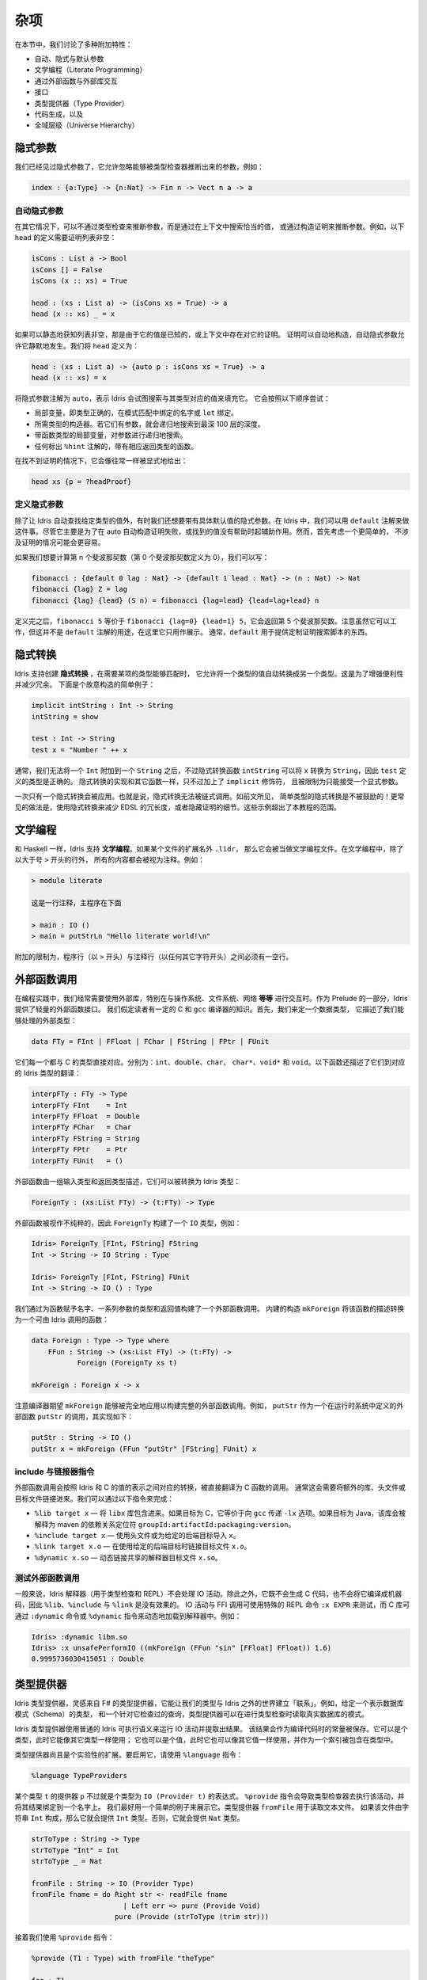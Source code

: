 .. _sect-misc:

****
杂项
****

.. **********
.. Miscellany
.. **********

.. In this section we discuss a variety of additional features:

.. + auto, implicit, and default arguments;
.. + literate programming;
.. + interfacing with external libraries through the foreign function
.. + interface;
.. + type providers;
.. + code generation; and
.. + the universe hierarchy.

在本节中，我们讨论了多种附加特性：

+ 自动、隐式与默认参数
+ 文学编程（Literate Programming）
+ 通过外部函数与外部库交互
+ 接口
+ 类型提供器（Type Provider）
+ 代码生成，以及
+ 全域层级（Universe Hierarchy）

隐式参数
========

.. Implicit arguments
.. =======================

.. We have already seen implicit arguments, which allows arguments to be
.. omitted when they can be inferred by the type checker, e.g.

我们已经见过隐式参数了，它允许忽略能够被类型检查器推断出来的参数，例如：

.. code-block:: idris

    index : {a:Type} -> {n:Nat} -> Fin n -> Vect n a -> a

自动隐式参数
------------

.. Auto implicit arguments
.. ------------------------

.. In other situations, it may be possible to infer arguments not by type
.. checking but by searching the context for an appropriate value, or
.. constructing a proof. For example, the following definition of ``head``
.. which requires a proof that the list is non-empty:

在其它情况下，可以不通过类型检查来推断参数，而是通过在上下文中搜索恰当的值，
或通过构造证明来推断参数。例如，以下 ``head`` 的定义需要证明列表非空：

.. code-block:: idris

    isCons : List a -> Bool
    isCons [] = False
    isCons (x :: xs) = True

    head : (xs : List a) -> (isCons xs = True) -> a
    head (x :: xs) _ = x

.. If the list is statically known to be non-empty, either because its
.. value is known or because a proof already exists in the context, the
.. proof can be constructed automatically. Auto implicit arguments allow
.. this to happen silently. We define ``head`` as follows:

如果可以静态地获知列表非空，那是由于它的值是已知的，或上下文中存在对它的证明。
证明可以自动地构造，自动隐式参数允许它静默地发生。我们将 ``head`` 定义为：

.. code-block:: idris

    head : (xs : List a) -> {auto p : isCons xs = True} -> a
    head (x :: xs) = x

.. The ``auto`` annotation on the implicit argument means that Idris
.. will attempt to fill in the implicit argument by searching for a value
.. of the appropriate type. It will try the following, in order:

将隐式参数注解为 ``auto``，表示 Idris 会试图搜索与其类型对应的值来填充它。
它会按照以下顺序尝试：

.. - Local variables, i.e. names bound in pattern matches or ``let`` bindings,
..   with exactly the right type.
.. - The constructors of the required type. If they have arguments, it will
..   search recursively up to a maximum depth of 100.
.. - Local variables with function types, searching recursively for the
..   arguments.
.. - Any function with the appropriate return type which is marked with the
..   ``%hint`` annotation.

- 局部变量，即类型正确的，在模式匹配中绑定的名字或 ``let`` 绑定。
- 所需类型的构造器。若它们有参数，就会递归地搜索到最深 100 层的深度。
- 带函数类型的局部变量，对参数进行递归地搜索。
- 任何标出 ``%hint`` 注解的，带有相应返回类型的函数。

.. In the case that a proof is not found, it can be provided explicitly as normal:

在找不到证明的情况下，它会像往常一样被显式地给出：

.. code-block:: idris

    head xs {p = ?headProof}

定义隐式参数
------------

.. Default implicit arguments
.. ---------------------------

.. Besides having Idris automatically find a value of a given type, sometimes we
.. want to have an implicit argument with a specific default value. In Idris, we can
.. do this using the ``default`` annotation. While this is primarily intended to assist
.. in automatically constructing a proof where auto fails, or finds an unhelpful value,
.. it might be easier to first consider a simpler case, not involving proofs.

除了让 Idris 自动查找给定类型的值外，有时我们还想要带有具体默认值的隐式参数。在
Idris 中，我们可以用 ``default`` 注解来做这件事。尽管它主要是为了在 auto
自动构造证明失败，或找到的值没有帮助时起辅助作用。然而，首先考虑一个更简单的，
不涉及证明的情况可能会更容易。

.. If we want to compute the n'th fibonacci number (and defining the 0th fibonacci
.. number as 0), we could write:

如果我们想要计算第 n 个斐波那契数（第 0 个斐波那契数定义为 0），我们可以写：

.. code-block:: idris

	fibonacci : {default 0 lag : Nat} -> {default 1 lead : Nat} -> (n : Nat) -> Nat
	fibonacci {lag} Z = lag
	fibonacci {lag} {lead} (S n) = fibonacci {lag=lead} {lead=lag+lead} n

.. After this definition, ``fibonacci 5`` is equivalent to ``fibonacci {lag=0} {lead=1} 5``,
.. and will return the 5th fibonacci number. Note that while this works, this is not the
.. intended use of the ``default`` annotation. It is included here for illustrative purposes
.. only. Usually, ``default`` is used to provide things like a custom proof search script.

定义完之后，``fibonacci 5`` 等价于 ``fibonacci {lag=0} {lead=1} 5``，它会返回第 5
个斐波那契数。注意虽然它可以工作，但这并不是 ``default`` 注解的用途，在这里它只用作展示。
通常，``default`` 用于提供定制证明搜索脚本的东西。

隐式转换
========

.. Implicit conversions
.. ====================

.. Idris supports the creation of *implicit conversions*, which allow
.. automatic conversion of values from one type to another when required to
.. make a term type correct. This is intended to increase convenience and
.. reduce verbosity. A contrived but simple example is the following:

Idris 支持创建 **隐式转换** ，在需要某项的类型能够匹配时，
它允许将一个类型的值自动转换成另一个类型。这是为了增强便利性并减少冗余。
下面是个故意构造的简单例子：

.. code-block:: idris

    implicit intString : Int -> String
    intString = show

    test : Int -> String
    test x = "Number " ++ x

.. In general, we cannot append an ``Int`` to a ``String``, but the
.. implicit conversion function ``intString`` can convert ``x`` to a
.. ``String``, so the definition of ``test`` is type correct. An implicit
.. conversion is implemented just like any other function, but given the
.. ``implicit`` modifier, and restricted to one explicit argument.

通常，我们无法将一个 ``Int`` 附加到一个 ``String`` 之后，不过隐式转换函数
``intString`` 可以将 ``x`` 转换为 ``String``，因此 ``test`` 定义的类型是正确的。
隐式转换的实现和其它函数一样，只不过加上了 ``implicit`` 修饰符，
且被限制为只能接受一个显式参数。

.. Only one implicit conversion will be applied at a time. That is,
.. implicit conversions cannot be chained. Implicit conversions of simple
.. types, as above, are however discouraged! More commonly, an implicit
.. conversion would be used to reduce verbosity in an embedded domain
.. specific language, or to hide details of a proof. Such examples are
.. beyond the scope of this tutorial.

一次只有一个隐式转换会被应用。也就是说，隐式转换无法被链式调用。如前文所见，
简单类型的隐式转换是不被鼓励的！更常见的做法是，使用隐式转换来减少 EDSL
的冗长度，或者隐藏证明的细节。这些示例超出了本教程的范围。

文学编程
========

.. Literate programming
.. ====================

.. Like Haskell, Idris supports *literate* programming. If a file has
.. an extension of ``.lidr`` then it is assumed to be a literate file. In
.. literate programs, everything is assumed to be a comment unless the line
.. begins with a greater than sign ``>``, for example:

和 Haskell 一样，Idris 支持 **文学编程**。如果某个文件的扩展名外 ``.lidr``，
那么它会被当做文学编程文件。在文学编程中，除了以大于号 ``>`` 开头的行外，
所有的内容都会被视为注释。例如：

.. .. code-block:: idris

..     > module literate

..     This is a comment. The main program is below

..     > main : IO ()
..     > main = putStrLn "Hello literate world!\n"

.. code-block:: idris

    > module literate

    这是一行注释，主程序在下面

    > main : IO ()
    > main = putStrLn "Hello literate world!\n"

.. An additional restriction is that there must be a blank line between a
.. program line (beginning with ``>``) and a comment line (beginning with
.. any other character).

附加的限制为，程序行（以 ``>`` 开头）与注释行（以任何其它字符开头）之间必须有一空行。

外部函数调用
============

.. Foreign function calls
.. ======================

.. For practical programming, it is often necessary to be able to use
.. external libraries, particularly for interfacing with the operating
.. system, file system, networking, *et cetera*. Idris provides a
.. lightweight foreign function interface for achieving this, as part of
.. the prelude. For this, we assume a certain amount of knowledge of C and
.. the ``gcc`` compiler. First, we define a datatype which describes the
.. external types we can handle:

在编程实践中，我们经常需要使用外部库，特别在与操作系统、文件系统、网络 **等等**
进行交互时。作为 Prelude 的一部分，Idris 提供了轻量的外部函数接口。
我们假定读者有一定的 C 和 ``gcc`` 编译器的知识。首先，我们来定一个数据类型，
它描述了我们能够处理的外部类型：

.. code-block:: idris

    data FTy = FInt | FFloat | FChar | FString | FPtr | FUnit

.. Each of these corresponds directly to a C type. Respectively: ``int``,
.. ``double``, ``char``, ``char*``, ``void*`` and ``void``. There is also a
.. translation to a concrete Idris type, described by the following
.. function:

它们每一个都与 C 的类型直接对应。分别为：``int``、``double``、``char``、
``char*``、``void*`` 和 ``void``。以下函数还描述了它们到对应的 Idris 类型的翻译：

.. code-block:: idris

    interpFTy : FTy -> Type
    interpFTy FInt    = Int
    interpFTy FFloat  = Double
    interpFTy FChar   = Char
    interpFTy FString = String
    interpFTy FPtr    = Ptr
    interpFTy FUnit   = ()

.. A foreign function is described by a list of input types and a return
.. type, which can then be converted to an Idris type:

外部函数由一组输入类型和返回类型描述，它们可以被转换为 Idris 类型：

.. code-block:: idris

    ForeignTy : (xs:List FTy) -> (t:FTy) -> Type

.. A foreign function is assumed to be impure, so ``ForeignTy`` builds an
.. ``IO`` type, for example:

外部函数被视作不纯粹的，因此 ``ForeignTy`` 构建了一个 ``IO`` 类型，例如：

.. code-block:: idris

    Idris> ForeignTy [FInt, FString] FString
    Int -> String -> IO String : Type

    Idris> ForeignTy [FInt, FString] FUnit
    Int -> String -> IO () : Type

.. We build a call to a foreign function by giving the name of the
.. function, a list of argument types and the return type. The built in
.. construct ``mkForeign`` converts this description to a function callable
.. by Idris:

我们通过为函数赋予名字、一系列参数的类型和返回值构建了一个外部函数调用。
内建的构造 ``mkForeign`` 将该函数的描述转换为一个可由 Idris 调用的函数：

.. code-block:: idris

    data Foreign : Type -> Type where
        FFun : String -> (xs:List FTy) -> (t:FTy) ->
               Foreign (ForeignTy xs t)

    mkForeign : Foreign x -> x

.. Note that the compiler expects ``mkForeign`` to be fully applied to
.. build a complete foreign function call. For example, the ``putStr``
.. function is implemented as follows, as a call to an external function
.. ``putStr`` defined in the run-time system:

注意编译器期望 ``mkForeign`` 能够被完全地应用以构建完整的外部函数调用。例如，
``putStr`` 作为一个在运行时系统中定义的外部函数 ``putStr`` 的调用，其实现如下：

.. code-block:: idris

    putStr : String -> IO ()
    putStr x = mkForeign (FFun "putStr" [FString] FUnit) x

include 与链接器指令
--------------------

.. Include and linker directives
.. -----------------------------

.. Foreign function calls are translated directly to calls to C functions,
.. with appropriate conversion between the Idris representation of a
.. value and the C representation. Often this will require extra libraries
.. to be linked in, or extra header and object files. This is made possible
.. through the following directives:

外部函数调用会按照 Idris 和 C 的值的表示之间对应的转换，被直接翻译为 C 函数的调用。
通常这会需要将额外的库、头文件或目标文件链接进来。我们可以通过以下指令来完成：

.. -  ``%lib target x`` — include the ``libx`` library. If the target is
..    ``C`` this is equivalent to passing the ``-lx`` option to ``gcc``. If
..    the target is Java the library will be interpreted as a
..    ``groupId:artifactId:packaging:version`` dependency coordinate for
..    maven.

.. -  ``%include target x`` — use the header file or import ``x`` for the
..    given back end target.

.. -  ``%link target x.o`` — link with the object file ``x.o`` when using
..    the given back end target.

.. -  ``%dynamic x.so`` — dynamically link the interpreter with the shared
..    object ``x.so``.

-  ``%lib target x`` — 将 ``libx`` 库包含进来。如果目标为 C，它等价于向
   ``gcc`` 传递 ``-lx`` 选项。如果目标为 Java，该库会被解释为 maven 的依赖关系定位符
   ``groupId:artifactId:packaging:version``。

-  ``%include target x`` — 使用头文件或为给定的后端目标导入 ``x``。

-  ``%link target x.o`` — 在使用给定的后端目标时链接目标文件 ``x.o``。

-  ``%dynamic x.so`` — 动态链接共享的解释器目标文件 ``x.so``。


测试外部函数调用
----------------

.. Testing foreign function calls
.. ------------------------------

.. Normally, the Idris interpreter (used for typechecking and at the REPL)
.. will not perform IO actions. Additionally, as it neither generates C
.. code nor compiles to machine code, the ``%lib``, ``%include`` and
.. ``%link`` directives have no effect. IO actions and FFI calls can be
.. tested using the special REPL command ``:x EXPR``, and C libraries can
.. be dynamically loaded in the interpreter by using the ``:dynamic``
.. command or the ``%dynamic`` directive. For example:

一般来说，Idris 解释器（用于类型检查和 REPL）不会处理 IO 活动。除此之外，它既不会生成
C 代码，也不会将它编译成机器码，因此 ``%lib``、``%include`` 与 ``%link`` 是没有效果的。
IO 活动与 FFI 调用可使用特殊的 REPL 命令 ``:x EXPR`` 来测试，而 C 库可通过 ``:dynamic``
命令或 ``%dynamic`` 指令来动态地加载到解释器中。例如：

.. code-block:: idris

    Idris> :dynamic libm.so
    Idris> :x unsafePerformIO ((mkForeign (FFun "sin" [FFloat] FFloat)) 1.6)
    0.9995736030415051 : Double

类型提供器
==========

.. Type Providers
.. ==============

.. Idris type providers, inspired by F#’s type providers, are a means of
.. making our types be “about” something in the world outside of Idris. For
.. example, given a type that represents a database schema and a query that
.. is checked against it, a type provider could read the schema of a real
.. database during type checking.

Idris 类型提供器，灵感来自 F# 的类型提供器，它能让我们的类型与 Idris
之外的世界建立「联系」。例如，给定一个表示数据库模式（Schema）的类型，
和一个针对它检查过的查询，类型提供器可以在进行类型检查时读取真实数据库的模式。

.. Idris type providers use the ordinary execution semantics of Idris to
.. run an IO action and extract the result. This result is then saved as a
.. constant in the compiled code. It can be a type, in which case it is
.. used like any other type, or it can be a value, in which case it can be
.. used as any other value, including as an index in types.

Idris 类型提供器使用普通的 Idris 可执行语义来运行 IO 活动并提取出结果。
该结果会作为编译代码时的常量被保存。它可以是个类型，此时它能像其它类型一样使用；
它也可以是个值，此时它也可以像其它值一样使用，并作为一个索引被包含在类型中。

.. Type providers are still an experimental extension. To enable the、
.. extension, use the ``%language`` directive:、

类型提供器尚且是个实验性的扩展。要启用它，请使用 ``%language`` 指令：

.. code-block:: idris

    %language TypeProviders

.. A provider ``p`` for some type ``t`` is simply an expression of type
.. ``IO (Provider t)``. The ``%provide`` directive causes the type checker
.. to execute the action and bind the result to a name. This is perhaps
.. best illustrated with a simple example. The type provider ``fromFile``
.. reads a text file. If the file consists of the string ``Int``, then the
.. type ``Int`` will be provided. Otherwise, it will provide the type
.. ``Nat``.

某个类型 ``t`` 的提供器 ``p`` 不过就是个类型为 ``IO (Provider t)`` 的表达式。
``%provide`` 指令会导致类型检查器去执行该活动，并将其结果绑定到一个名字上。
我们最好用一个简单的例子来展示它。类型提供器 ``fromFile`` 用于读取文本文件。
如果该文件由字符串 ``Int`` 构成，那么它就会提供 ``Int`` 类型。否则，它就会提供
``Nat`` 类型。

.. code-block:: idris

    strToType : String -> Type
    strToType "Int" = Int
    strToType _ = Nat

    fromFile : String -> IO (Provider Type)
    fromFile fname = do Right str <- readFile fname
		          | Left err => pure (Provide Void)
		        pure (Provide (strToType (trim str)))

.. We then use the ``%provide`` directive:

接着我们使用 ``%provide`` 指令：

.. code-block:: idris

    %provide (T1 : Type) with fromFile "theType"

    foo : T1
    foo = 2

.. If the file named ``theType`` consists of the word ``Int``, then ``foo``
.. will be an ``Int``. Otherwise, it will be a ``Nat``. When Idris
.. encounters the directive, it first checks that the provider expression
.. ``fromFile theType`` has type ``IO (Provider Type)``. Next, it executes
.. the provider. If the result is ``Provide t``, then ``T1`` is defined as
.. ``t``. Otherwise, the result is an error.

如果名为 ``theType`` 的文件由单词 ``Int`` 构成，那么 ``foo`` 的类型会是 ``Int``。
否则，它会是 ``Nat``。当 Idris 遇到该指令时，它首先会检查确认提供器表达式
``fromFile theType`` 的类型为 ``IO (Provider Type)``。接着它会执行该提供器。
如果其结果为 ``Provide t``，那么 ``T1`` 就会被定义为 ``t``。否则，就会产生一个错误。

.. Our datatype ``Provider t`` has the following definition:

我们的数据类型 ``Provider t`` 定义如下：

.. code-block:: idris

    data Provider a = Error String
                    | Provide a

.. We have already seen the ``Provide`` constructor. The ``Error``
.. constructor allows type providers to return useful error messages. The
.. example in this section was purposefully simple. More complex type
.. provider implementations, including a statically-checked SQLite binding,
.. are available in an external collection [1]_.

我们已经见过 ``Provide`` 构造器了。``Error`` 构造器允许类型提供器返回有用的错误信息，
本节中的示例为了简单并未提供。更加复杂的类型提供器实现，包括一个静态检查的 SQLite 绑定，
可从外部链接 [1]_ 获取。

以 C 为编译目标
===============

.. C Target
.. ========

.. The default target of Idris is C. Compiling via :

Idris 的默认编译目标为 C。它通过以下命令编译：

::

    $ idris hello.idr -o hello

.. is equivalent to :

此命令等价于：

::

    $ idris --codegen C hello.idr -o hello

.. When the command above is used, a temporary C source is generated, which
.. is then compiled into an executable named ``hello``.

当使用以上命令编译时，它会生成一个临时的 C 源码，接着再编译成名为 ``hello``
的可执行文件。

.. In order to view the generated C code, compile via :

要查看生成的 C 代码，请通过以下命令编译：

::

    $ idris hello.idr -S -o hello.c

.. To turn optimisations on, use the ``%flag C`` pragma within the code, as
.. is shown below :

要开启优化，请在代码中使用 ``%flag C`` 编译指令：

.. code-block:: idris

    module Main
    %flag C "-O3"

    factorial : Int -> Int
    factorial 0 = 1
    factorial n = n * (factorial (n-1))

    main : IO ()
    main = do
         putStrLn $ show $ factorial 3

.. To compile the generated C with debugging information e.g. to use
.. ``gdb`` to debug segmentation faults in Idris programs, use the
.. ``%flag C`` pragma to include debugging symbols, as is shown below :

要在编译生成的 C 代码时加上调试信息，例如使用 ``gdb`` 在 Idris 程序中调试段错误时，
请使用 ``%flag C`` 编译指令来包括调试符号，如下所示：

.. code-block:: idris

    %flag C "-g"

以 JavaScript 为编译目标
========================

.. JavaScript Target
.. =================

.. Idris is capable of producing *JavaScript* code that can be run in a
.. browser as well as in the *NodeJS* environment or alike. One can use the
.. FFI to communicate with the *JavaScript* ecosystem.

Idris 可生成能够运行在浏览器以及 *NodeJS* 等类似环境中的 *JavaScript* 代码。
它可以通过 FFI 与 *JavaScript* 生态进行交互。

代码生成
--------

.. Code Generation
.. ---------------

.. Code generation is split into two separate targets. To generate code
.. that is tailored for running in the browser issue the following command:

代码生成分为两种独立的目标。要生成适合在浏览器中运行的代码，请使用以下命令：

::

    $ idris --codegen javascript hello.idr -o hello.js

.. The resulting file can be embedded into your HTML just like any other
.. *JavaScript* code.

产生的文件可以像其它 *JavaScript* 代码那样嵌入到 HTML 中。

.. Generating code for *NodeJS* is slightly different. Idris outputs a
.. *JavaScript* file that can be directly executed via ``node``.

生成 *NodeJS* 代码的方式有点不同。Idris 会输出一个可直接调用 ``node`` 运行的
*JavaScript* 文件。

::

    $ idris --codegen node hello.idr -o hello
    $ ./hello
    Hello world

.. Take into consideration that the *JavaScript* code generator is using
.. ``console.log`` to write text to ``stdout``, this means that it will
.. automatically add a newline to the end of each string. This behaviour
.. does not show up in the *NodeJS* code generator.

考虑到 *JavaScript* 代码生成器使用 ``console.log`` 将文本写入到 ``stdout``，
因此它会自动在每个字符串之后加上换行。而此行为不会在 *NodeJS* 代码生成器中出现。

使用 FFI
--------

.. Using the FFI
.. -------------

.. To write a useful application we need to communicate with the outside
.. world. Maybe we want to manipulate the DOM or send an Ajax request. For
.. this task we can use the FFI. Since most *JavaScript* APIs demand
.. callbacks we need to extend the FFI so we can pass functions as
.. arguments.

要编写一个有用的应用，我们需要与外部世界进行交流。可能我们想要操作 DOM 或发送
Ajax 请求。为此可以使用 FFI。由于大部分 *JavaScript* API 需要回调，因此我们需要扩展
FFI 以将函数作为参数来传入。

.. The *JavaScript* FFI works a little bit differently than the regular
.. FFI. It uses positional arguments to directly insert our arguments into
.. a piece of *JavaScript* code.

*JavaScript* FFI 的工作方式与一般的 FFI 有点不同。它使用位置参数将我们的参数直接插入一段
*JavaScript* 代码中。

.. One could use the primitive addition of *JavaScript* like so:

我们可以使用 *JavaScript* 的原语加法：

.. code-block:: idris

    module Main

    primPlus : Int -> Int -> IO Int
    primPlus a b = mkForeign (FFun "%0 + %1" [FInt, FInt] FInt) a b

    main : IO ()
    main = do
      a <- primPlus 1 1
      b <- primPlus 1 2
      print (a, b)

.. Notice that the ``%n`` notation qualifies the position of the ``n``-th
.. argument given to our foreign function starting from 0. When you need a
.. percent sign rather than a position simply use ``%%`` instead.

注意 ``%n`` 记法确定了从 0 开始的第 ``n`` 个给定的外部函数的参数。
当你需要一个百分号而非位置时，请使用 ``%%`` 来代替。

.. Passing functions to a foreign function is very similar. Let’s assume
.. that we want to call the following function from the *JavaScript* world:

将函数传入外部函数中是非常相似的。假设我们想要从 *JavaScript* 世界中调用以下函数：

.. code-block:: idris

    function twice(f, x) {
      return f(f(x));
    }

.. We obviously need to pass a function ``f`` here (we can infer it from
.. the way we use ``f`` in ``twice``, it would be more obvious if
.. *JavaScript* had types).

显然我们需要在这里传入一个函数 ``f`` （我们可以从 ``twice`` 中使用 ``f``
的方式推断出来，如果 *JavaScript* 有类型的话会更加明显）。

.. The *JavaScript* FFI is able to understand functions as arguments when
.. you give it something of type ``FFunction``. The following example code
.. calls ``twice`` in *JavaScript* and returns the result to our Idris
.. program:

当你给 *JavaScript* FFI 一个类型为 ``FFunction`` 的东西时，它能够理解要将函数作为参数。
以下示例代码在 *JavaScript* 中调用了 ``twice`` 并将结果返回到了 Idris 程序中：

.. code-block:: idris

    module Main

    twice : (Int -> Int) -> Int -> IO Int
    twice f x = mkForeign (
      FFun "twice(%0,%1)" [FFunction FInt FInt, FInt] FInt
    ) f x

    main : IO ()
    main = do
      a <- twice (+1) 1
      print a

.. The program outputs ``3``, just like we expected.

该程序输出 ``3``，正如我们所料。

包含外部的 *JavaScript* 文件
----------------------------

.. Including external *JavaScript* files
.. -------------------------------------

.. Whenever one is working with *JavaScript* one might want to include
.. external libraries or just some functions that she or he wants to call
.. via FFI which are stored in external files. The *JavaScript* and
.. *NodeJS* code generators understand the ``%include`` directive. Keep in
.. mind that *JavaScript* and *NodeJS* are handled as different code
.. generators, therefore you will have to state which one you want to
.. target. This means that you can include different files for *JavaScript*
.. and *NodeJS* in the same Idris source file.

只要某人使用 *JavaScript*，他就有可能想要包含外部库，或者通过 FFI
调用存储在外部文件中的函数。*JavaScript* 和 *NodeJS* 代码生成器能够理解
``%include`` 指令。请注意 *JavaScript* 和 *NodeJS* 是由不同的代码生成器处理的，
因此你需要指明所需的目标。这也就表示你可以在同一个 Idris 源文件中分别为
*JavaScript* 和 *NodeJS* 包含不同的文件。

.. So whenever you want to add an external *JavaScript* file you can do
.. this like so:

因此如果你想要添加外部的 *JavaScript* 文件，可以这样做：

.. For *NodeJS*:

对于 *NodeJS*：

.. code-block:: idris

      %include Node "path/to/external.js"

.. And for use in the browser:

要在浏览器中使用：

.. code-block:: idris

      %include JavaScript "path/to/external.js"

.. The given files will be added to the top of the generated code.
.. For library packages you can also use the ipkg objs option to include the
.. js file in the installation, and use

给定的文件会被添加的生成代码的顶部。对于库包，你也可以使用 ipkg 文件中的 objs
选项来将 js 文件包含在安装中，并使用：

.. code-block:: idris

      %include Node "package/external.js"

.. This javascript and node backends idris will also lookup for the file on
.. on that location.

Idris 的 *JavaScript* 和 *NodeJS* 后端也会在此位置查找文件。

包含 *NodeJS* 模块
------------------

.. Including *NodeJS* modules
.. --------------------------

.. The *NodeJS* code generator can also include modules with the ``%lib``
.. directive.

*NodeJS* 代码生成器也可以通过 ``%lib`` 指令来包含模块。

.. code-block:: idris

      %lib Node "fs"

.. This directive compiles into the following *JavaScript*

该指令会编译成以下 *JavaScript*：

.. code-block:: javascript

      var fs = require("fs");

缩减生成的 *JavaScript*
-----------------------

.. Shrinking down generated *JavaScript*
.. -------------------------------------

.. Idris can produce very big chunks of *JavaScript* code. However, the
.. generated code can be minified using the ``closure-compiler`` from
.. Google. Any other minifier is also suitable but ``closure-compiler``
.. offers advanced compilation that does some aggressive inlining and code
.. elimination. Idris can take full advantage of this compilation mode
.. and it’s highly recommended to use it when shipping a *JavaScript*
.. application written in Idris.

Idris 会产生非常大的 *JavaScript* 代码块。然而，生成的代码可通过 Google 的
``closure-compiler`` 缩小。其它的缩减器也可用，不过 ``closure-compiler``
提供了更高级的编译，它会做一些侵入性的内敛和代码消除。Idris 可以充分利用这种编译模式，
强烈建议在传输用 Idris 编写的 *JavaScript* 应用时使用它。

累积性
======

.. Cumulativity
.. ============

.. Since values can appear in types and *vice versa*, it is natural that
.. types themselves have types. For example:

由于值可以出现在类型中， **反之亦然**，因此类型自然也有类型。例如：

::

    *universe> :t Nat
    Nat : Type
    *universe> :t Vect
    Vect : Nat -> Type -> Type

.. But what about the type of ``Type``? If we ask Idris it reports

但是 ``Type`` 的类型呢？如果我们询问 Idris，它会报告：

::

    *universe> :t Type
    Type : Type 1

.. If ``Type`` were its own type, it would lead to an inconsistency due to
.. `Girard’s paradox <http://www.cs.cmu.edu/afs/cs.cmu.edu/user/kw/www/scans/girard72thesis.pdf>`_ ,
.. so internally there is a *hierarchy* of types (or *universes*):

如果 ``Type`` 是它自己的类型，那么它会因为
`Girard 悖论 <http://www.cs.cmu.edu/afs/cs.cmu.edu/user/kw/www/scans/girard72thesis.pdf>`_
而导致不一致性，因此在内部存在类型的 **层级（Hierarchy）** （或 **全域**，Universe）：

.. code-block:: idris

    Type : Type 1 : Type 2 : Type 3 : ...

.. Universes are *cumulative*, that is, if ``x : Type n`` we can also have
.. that ``x : Type m``, as long as ``n < m``. The typechecker generates
.. such universe constraints and reports an error if any inconsistencies
.. are found. Ordinarily, a programmer does not need to worry about this,
.. but it does prevent (contrived) programs such as the following:

全域类型是 **积累（Cumulative）** 的，也就是说，如果有 ``x : Type n``，
我们也可以有 ``x : Type m`` 使得 ``n < m``。如果类型检查器发现了任何不一致性，
它就会生成这种全域约束并报告一个错误。一般来说，程序员无须担心它，
但它确实可以防止（构造出）如下的程序：

.. code-block:: idris

    myid : (a : Type) -> a -> a
    myid _ x = x

    idid :  (a : Type) -> a -> a
    idid = myid _ myid

.. The application of ``myid`` to itself leads to a cycle in the universe
.. hierarchy — ``myid``\ ’s first argument is a ``Type``, which cannot be
.. at a lower level than required if it is applied to itself.

将 ``myid`` 应用到其自身会导致在全域层级中出现一个循环，即 ``myid`` 第一个参数的类型为
``Type``，如果要将其应用到自身，那么其级别不能低于所要求的级别。

.. [1]
   https://github.com/david-christiansen/idris-type-providers
